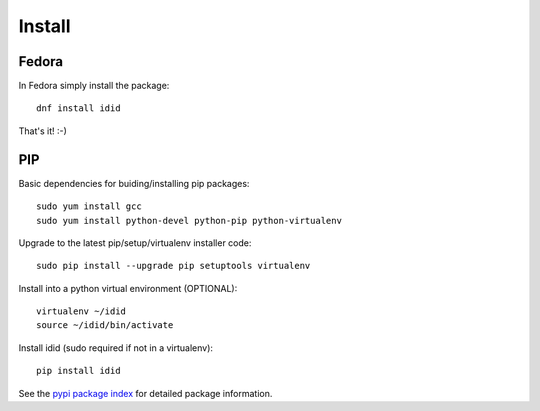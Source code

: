 
===============
    Install
===============

Fedora
~~~~~~~~~~~~~~~~~~~~~~~~~~~~~~~~~~~~~~~~~~~~~~~~~~~~~~~~~~~~~~~~~~

In Fedora simply install the package::

    dnf install idid

That's it! :-)


PIP
~~~~~~~~~~~~~~~~~~~~~~~~~~~~~~~~~~~~~~~~~~~~~~~~~~~~~~~~~~~~~~~~~~

Basic dependencies for buiding/installing pip packages::

    sudo yum install gcc
    sudo yum install python-devel python-pip python-virtualenv

Upgrade to the latest pip/setup/virtualenv installer code::

    sudo pip install --upgrade pip setuptools virtualenv

Install into a python virtual environment (OPTIONAL)::

    virtualenv ~/idid
    source ~/idid/bin/activate

Install idid (sudo required if not in a virtualenv)::

    pip install idid

See the `pypi package index`__ for detailed package information.

__ https://pypi.python.org/pypi/idid
